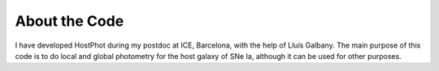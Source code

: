 .. _about:

About the Code
========================

I have developed HostPhot during my postdoc at ICE, Barcelona, with the help of Lluís Galbany. The main purpose of this code is to do local and global photometry for the host galaxy of SNe Ia, although it can be used for other purposes.
